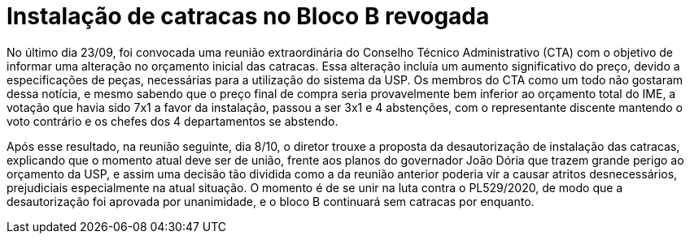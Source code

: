 = Instalação de catracas no Bloco B revogada
:page-identificador: 20201010_instalacao_de_catracas_revogada
:page-data: "10 de outubro de 2020"
:page-layout: boletime_post
:page-categories: [boletime_post]
:page-tags: ['Informe']
:page-autoria: 'CAMat'
:page-resumo: ['Reunião de 08/10 do CTA revoga a instalação de catracas no bloco B do IME-USP.']

toc::[]

No último dia 23/09, foi convocada uma reunião extraordinária do Conselho Técnico Administrativo (CTA) com o objetivo de informar uma alteração no orçamento inicial das catracas. Essa alteração incluía um aumento significativo do preço, devido a especificações de peças, necessárias para a utilização do sistema da USP. Os membros do CTA como um todo não gostaram dessa notícia, e mesmo sabendo que o preço final de compra seria provavelmente bem inferior ao orçamento total do IME, a votação que havia sido 7x1 a favor da instalação, passou a ser 3x1 e 4 abstenções, com o representante discente mantendo o voto contrário e os chefes dos 4 departamentos se abstendo.

Após esse resultado, na reunião seguinte, dia 8/10, o diretor trouxe a proposta da desautorização de instalação das catracas, explicando que o momento atual deve ser de união, frente aos planos do governador João Dória que trazem grande perigo ao orçamento da USP, e assim uma decisão tão dividida como a da reunião anterior poderia vir a causar atritos desnecessários, prejudiciais especialmente na atual situação. O momento é de se unir na luta contra o PL529/2020, de modo que a desautorização foi aprovada por unanimidade, e o bloco B continuará sem catracas por enquanto.
